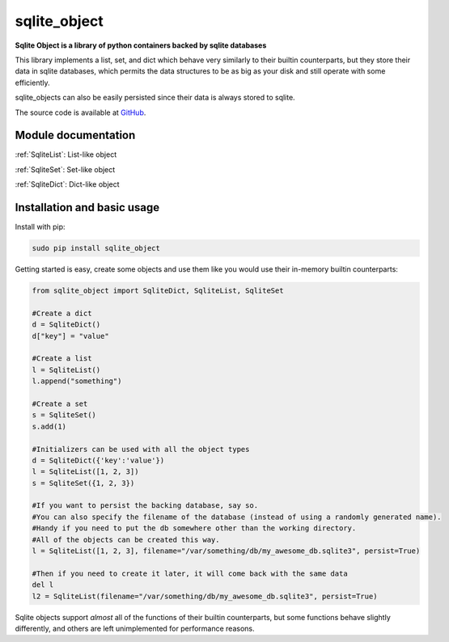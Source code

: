 .. sqlite_object documentation master file, created by
   sphinx-quickstart on Wed Oct 29 10:26:55 2014.
   You can adapt this file completely to your liking, but it should at least
   contain the root `toctree` directive.


sqlite_object
=========================================

**Sqlite Object is a library of python containers backed by sqlite databases**

This library implements a list, set, and dict which behave very similarly to their builtin counterparts, but they store their data in sqlite databases, which permits the data structures to be as big as your disk and still operate with some efficiently.

sqlite_objects can also be easily persisted since their data is always stored to sqlite.

The source code is available at GitHub_.

Module documentation
--------------------

:ref:`SqliteList`: List-like object

:ref:`SqliteSet`: Set-like object

:ref:`SqliteDict`: Dict-like object

Installation and basic usage
-----------------------------
Install with pip:

.. code-block:: none

    sudo pip install sqlite_object

Getting started is easy, create some objects and use them like you would use their in-memory builtin counterparts:

.. code-block:: python

    from sqlite_object import SqliteDict, SqliteList, SqliteSet

    #Create a dict
    d = SqliteDict()
    d["key"] = "value"
    
    #Create a list
    l = SqliteList()
    l.append("something")
    
    #Create a set
    s = SqliteSet()
    s.add(1)
    
    #Initializers can be used with all the object types
    d = SqliteDict({'key':'value'})
    l = SqliteList([1, 2, 3])
    s = SqliteSet({1, 2, 3})
    
    #If you want to persist the backing database, say so.  
    #You can also specify the filename of the database (instead of using a randomly generated name).  
    #Handy if you need to put the db somewhere other than the working directory.  
    #All of the objects can be created this way.
    l = SqliteList([1, 2, 3], filename="/var/something/db/my_awesome_db.sqlite3", persist=True)
    
    #Then if you need to create it later, it will come back with the same data
    del l
    l2 = SqliteList(filename="/var/something/db/my_awesome_db.sqlite3", persist=True)

Sqlite objects support *almost* all of the functions of their builtin counterparts, but some functions behave slightly differently, and others are left unimplemented for performance reasons.

.. _GitHub: https://github.com/hospadar/sqlite_object


   
   




